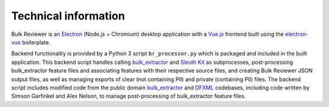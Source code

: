 Technical information
=====================

Bulk Reviewer is an `Electron <https://electronjs.org/>`_ (Node.js + Chromium) desktop application with a `Vue.js <https://vuejs.org/>`_ frontend built using the `electron-vue <https://github.com/SimulatedGREG/electron-vue>`_ boilerplate.

Backend functionality is provided by a Python 3 script ``br_processor.py`` which is packaged and included in the built application. This backend script handles calling `bulk_extractor <https://github.com/simsong/bulk_extractor>`_ and `Sleuth Kit <https://www.sleuthkit.org/>`_ as subprocesses, post-processing bulk_extractor feature files and associating features with their respective source files, and creating Bulk Reviewer JSON output files, as well as managing exports of clear (not containing PII) and private (containing PII) files. The backend script includes modified code from the public domain `bulk_extractor <https://github.com/simsong/bulk_extractor>`_ and `DFXML <https://github.com/simsong/dfxml>`_ codebases, including code written by Simson Garfinkel and Alex Nelson, to manage post-processing of bulk_extractor feature files.